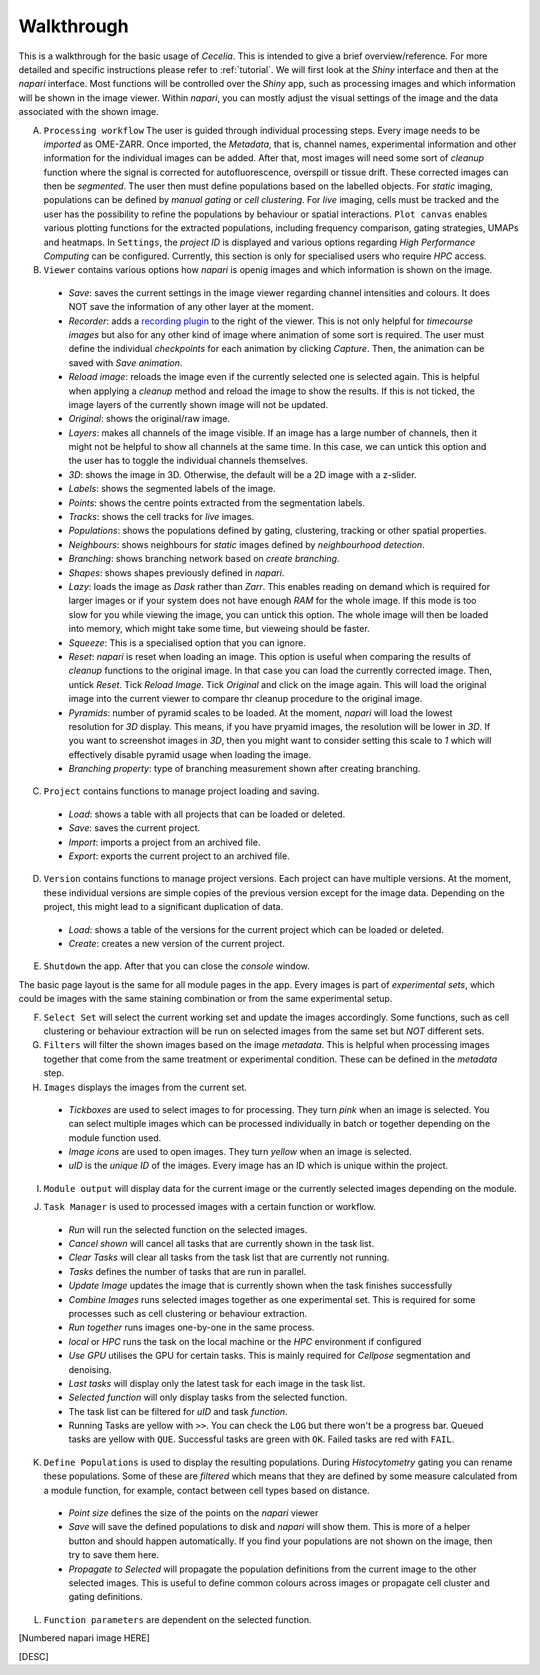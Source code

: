 .. _walkthrough:

Walkthrough
============

This is a walkthrough for the basic usage of `Cecelia`. This is intended to give a brief overview/reference. For more detailed and specific instructions please refer to :ref:`tutorial`. We will first look at the `Shiny` interface and then at the `napari` interface. Most functions will be controlled over the `Shiny` app, such as processing images and which information will be shown in the image viewer. Within `napari`, you can mostly adjust the visual settings of the image and the data associated with the shown image.

.. image:: _images/wf_shiny_overview.png
 :width: 100%

A. ``Processing workflow`` The user is guided through individual processing steps. Every image needs to be `imported` as OME-ZARR. Once imported, the `Metadata`, that is, channel names, experimental information and other information for the individual images can be added. After that, most images will need some sort of `cleanup` function where the signal is corrected for autofluorescence, overspill or tissue drift. These corrected images can then be `segmented`. The user then must define populations based on the labelled objects. For `static` imaging, populations can be defined by `manual gating` or `cell clustering`. For `live` imaging, cells must be tracked and the user has the possibility to refine the populations by behaviour or spatial interactions. ``Plot canvas`` enables various plotting functions for the extracted populations, including frequency comparison, gating strategies, UMAPs and heatmaps. In ``Settings``, the `project ID` is displayed and various options regarding `High Performance Computing` can be configured. Currently, this section is only for specialised users who require `HPC` access.

B. ``Viewer`` contains various options how `napari` is openig images and which information is shown on the image.
  * `Save`: saves the current settings in the image viewer regarding channel intensities and colours. It does NOT save the information of any other layer at the moment.
  * `Recorder`: adds a `recording plugin <https://napari.org/napari-animation/index.html>`_ to the right of the viewer. This is not only helpful for `timecourse images` but also for any other kind of image where animation of some sort is required. The user must define the individual `checkpoints` for each animation by clicking `Capture`. Then, the animation can be saved with `Save animation`.
  * `Reload image`: reloads the image even if the currently selected one is selected again. This is helpful when applying a `cleanup` method and reload the image to show the results. If this is not ticked, the image layers of the currently shown image will not be updated.
  * `Original`: shows the original/raw image.
  * `Layers`: makes all channels of the image visible. If an image has a large number of channels, then it might not be helpful to show all channels at the same time. In this case, we can untick this option and the user has to toggle the individual channels themselves.
  * `3D`: shows the image in 3D. Otherwise, the default will be a 2D image with a z-slider.
  * `Labels`: shows the segmented labels of the image.
  * `Points`: shows the centre points extracted from the segmentation labels.
  * `Tracks`: shows the cell tracks for `live` images.
  * `Populations`: shows the populations defined by gating, clustering, tracking or other spatial properties.
  * `Neighbours`: shows neighbours for `static` images defined by `neighbourhood detection`.
  * `Branching`: shows branching network based on `create branching`.
  * `Shapes`: shows shapes previously defined in `napari`.
  * `Lazy`: loads the image as `Dask` rather than `Zarr`. This enables reading on demand which is required for larger images or if your system does not have enough `RAM` for the whole image. If this mode is too slow for you while viewing the image, you can untick this option. The whole image will then be loaded into memory, which might take some time, but vieweing should be faster.
  * `Squeeze`: This is a specialised option that you can ignore.
  * `Reset`: `napari` is reset when loading an image. This option is useful when comparing the results of `cleanup` functions to the original image. In that case you can load the currently corrected image. Then, untick `Reset`. Tick `Reload Image`. Tick `Original` and click on the image again. This will load the original image into the current viewer to compare thr cleanup procedure to the original image.
  * `Pyramids`: number of pyramid scales to be loaded. At the moment, `napari` will load the lowest resolution for `3D` display. This means, if you have pryamid images, the resolution will be lower in `3D`. If you want to screenshot images in `3D`, then you might want to consider setting this scale to `1` which will effectively disable pyramid usage when loading the image.
  * `Branching property`: type of branching measurement shown after creating branching.
  
C. ``Project`` contains functions to manage project loading and saving.
  * `Load`: shows a table with all projects that can be loaded or deleted.
  * `Save`: saves the current project.
  * `Import`: imports a project from an archived file.
  * `Export`: exports the current project to an archived file.
  
D. ``Version`` contains functions to manage project versions. Each project can have multiple versions. At the moment, these individual versions are simple copies of the previous version except for the image data. Depending on the project, this might lead to a significant duplication of data.
  * `Load`: shows a table of the versions for the current project which can be loaded or deleted.
  * `Create`: creates a new version of the current project.
  
E. ``Shutdown`` the app. After that you can close the `console` window.

The basic page layout is the same for all module pages in the app. Every images is part of `experimental sets`, which could be images with the same staining combination or from the same experimental setup.

F. ``Select Set`` will select the current working set and update the images accordingly. Some functions, such as cell clustering or behaviour extraction will be run on selected images from the same set but `NOT` different sets.

G. ``Filters`` will filter the shown images based on the image `metadata`. This is helpful when processing images together that come from the same treatment or experimental condition. These can be defined in the `metadata` step.

H. ``Images`` displays the images from the current set.
  * `Tickboxes` are used to select images to for processing. They turn `pink` when an image is selected. You can select multiple images which can be processed individually in batch or together depending on the module function used.
  * `Image icons` are used to open images. They turn `yellow` when an image is selected.
  * `uID` is the `unique ID` of the images. Every image has an ID which is unique within the project.
  
I. ``Module output`` will display data for the current image or the currently selected images depending on the module.

J. ``Task Manager`` is used to processed images with a certain function or workflow.
  * `Run` will run the selected function on the selected images.
  * `Cancel shown` will cancel all tasks that are currently shown in the task list.
  * `Clear Tasks` will clear all tasks from the task list that are currently not running.
  * `Tasks` defines the number of tasks that are run in parallel.
  * `Update Image` updates the image that is currently shown when the task finishes successfully
  * `Combine Images` runs selected images together as one experimental set. This is required for some processes such as cell clustering or behaviour extraction.
  * `Run together` runs images one-by-one in the same process.
  * `local` or `HPC` runs the task on the local machine or the `HPC` environment if configured
  * `Use GPU` utilises the GPU for certain tasks. This is mainly required for `Cellpose` segmentation and denoising.
  * `Last tasks` will display only the latest task for each image in the task list.
  * `Selected function` will only display tasks from the selected function.
  * The task list can be filtered for `uID` and task `function`.
  * Running Tasks are yellow with ``>>``. You can check the ``LOG`` but there won't be a progress bar. Queued tasks are yellow with ``QUE``. Successful tasks are green with ``OK``. Failed tasks are red with ``FAIL``.

  .. image:: _images/wf_task_states.png
   :width: 50%

K. ``Define Populations`` is used to display the resulting populations. During `Histocytometry` gating you can rename these populations. Some of these are `filtered` which means that they are defined by some measure calculated from a module function, for example, contact between cell types based on distance.
  * `Point size` defines the size of the points on the `napari` viewer
  * `Save` will save the defined populations to disk and `napari` will show them. This is more of a helper button and should happen automatically. If you find your populations are not shown on the image, then try to save them here.
  * `Propagate to Selected` will propagate the population definitions from the current image to the other selected images. This is useful to define common colours across images or propagate cell cluster and gating definitions.

L. ``Function parameters`` are dependent on the selected function.

[Numbered napari image HERE]

[DESC]
